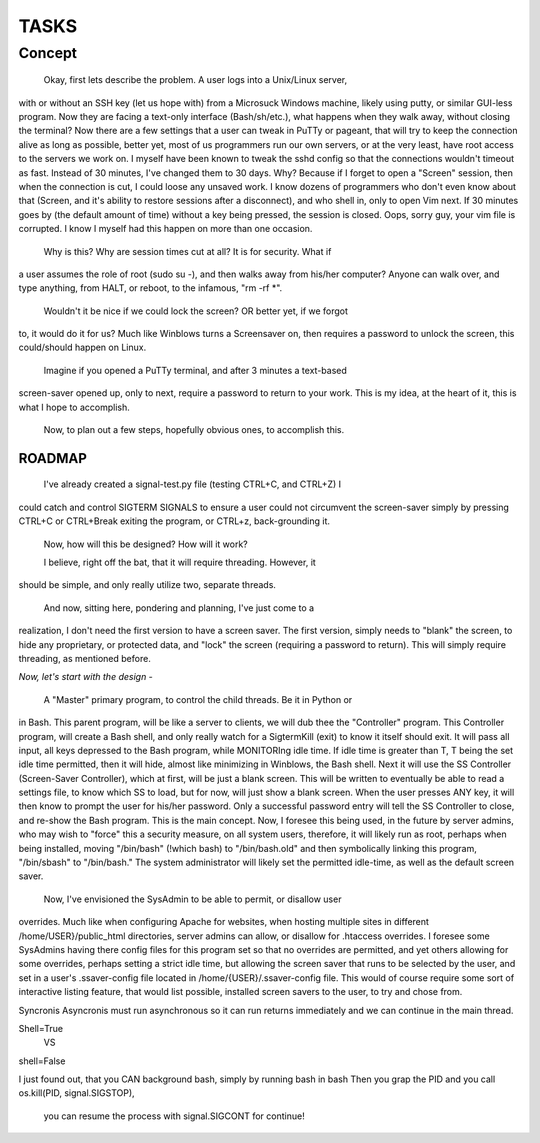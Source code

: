 TASKS
=====

Concept
_______

	Okay, first lets describe the problem.  A user logs into a Unix/Linux server,
with or without an SSH key (let us hope with) from a Microsuck Windows machine,
likely using putty, or similar GUI-less program.  Now they are facing a
text-only interface (Bash/sh/etc.), what happens when they walk away, without
closing the terminal?  Now there are a few settings that a user can tweak in
PuTTy or pageant, that will try to keep the connection alive as long as
possible, better yet, most of us programmers run our own servers, or at the
very least, have root access to the servers we work on.  I myself have been
known to tweak the sshd config so that the connections wouldn't timeout as
fast.  Instead of 30 minutes, I've changed them to 30 days.  Why?  Because if I
forget to open a "Screen" session, then when the connection is cut, I could
loose any unsaved work.  I know dozens of programmers who don't even know about
that (Screen, and it's ability to restore sessions after a disconnect), and who
shell in, only to open Vim next.  If 30 minutes goes by (the default amount of
time) without a key being pressed, the session is closed.  Oops, sorry guy,
your vim file is corrupted.  I know I myself had this happen on more than one
occasion.

	Why is this?  Why are session times cut at all?  It is for security.  What if
a user assumes the role of root (sudo su -), and then walks away from his/her
computer?  Anyone can walk over, and type anything, from HALT, or reboot, to
the infamous, "rm -rf \*".

	Wouldn't it be nice if we could lock the screen?  OR better yet, if we forgot
to, it would do it for us?  Much like Winblows turns a Screensaver on, then
requires a password to unlock the screen, this could/should happen on Linux.

	Imagine if you opened a PuTTy terminal, and after 3 minutes a text-based
screen-saver opened up, only to next, require a password to return to your
work.  This is my idea, at the heart of it, this is what I hope to accomplish.

	Now, to plan out a few steps, hopefully obvious ones, to accomplish this.


ROADMAP
-------

	I've already created a signal-test.py file (testing CTRL+C, and CTRL+Z) I
could catch and control SIGTERM SIGNALS to ensure a user could not circumvent
the screen-saver simply by pressing CTRL+C or CTRL+Break exiting the program,
or CTRL+z, back-grounding it.

	Now, how will this be designed?  
	How will it work?

	I believe, right off the bat, that it will require threading.  However, it
should be simple, and only really utilize two, separate threads.


	And now, sitting here, pondering and planning, I've just come to a
realization, I don't need the first version to have a screen saver.  The first
version, simply needs to "blank" the screen, to hide any proprietary, or
protected data, and "lock" the screen (requiring a password to return).  This
will simply require threading, as mentioned before.  


*Now, let's start with the design -*

	A "Master" primary program, to control the child threads.  Be it in Python or
in Bash.  This parent program, will be like a server to clients, we will dub
thee the "Controller" program.  This Controller program, will create a Bash
shell, and only really watch for a SigtermKill (exit) to know it itself should
exit.  It will pass all input, all keys depressed to the Bash program, while
MONITORIng idle time.  If idle time is greater than T, T being the set idle
time permitted, then it will hide, almost like minimizing in Winblows, the Bash
shell. Next it will use the SS Controller (Screen-Saver Controller), which at
first, will be just a blank screen.  This will be written to eventually be
able to read a settings file, to know which SS to load, but for now, will just
show a blank screen.  When the user presses ANY key, it will then know to
prompt the user for his/her password.  Only a successful password entry will
tell the SS Controller to close, and re-show the Bash program.  This is the
main concept.  Now, I foresee this being used, in the future by server admins,
who may wish to "force" this a security measure, on all system users,
therefore, it will likely run as root, perhaps when being installed, moving
"/bin/bash" (!which bash) to "/bin/bash.old" and then symbolically linking this
program, "/bin/sbash" to "/bin/bash."  The system administrator will likely set
the permitted idle-time, as well as the default screen saver.  


  Now, I've envisioned the SysAdmin to be able to permit, or disallow user
overrides.  Much like when configuring Apache for websites, when hosting
multiple sites in different /home/USER}/public_html directories, server admins
can allow, or disallow for .htaccess overrides.  I foresee some SysAdmins
having there config files for this program set so that no overrides are
permitted, and yet others allowing for some overrides, perhaps setting a strict
idle time, but allowing the screen saver that runs to be selected by the user,
and set in a user's .ssaver-config file located in /home/{USER}/.ssaver-config
file.  This would of course require some sort of interactive listing feature,
that would list possible, installed screen savers to the user, to try and chose
from.


Syncronis
Asyncronis
must run asynchronous so it can run returns immediately and we can continue in
the main thread.


Shell=True
	VS
shell=False

I just found out, that you CAN background bash, simply by running bash in bash
Then you grap the PID and you call os.kill(PID, signal.SIGSTOP),
 you can resume the process with signal.SIGCONT for continue!
